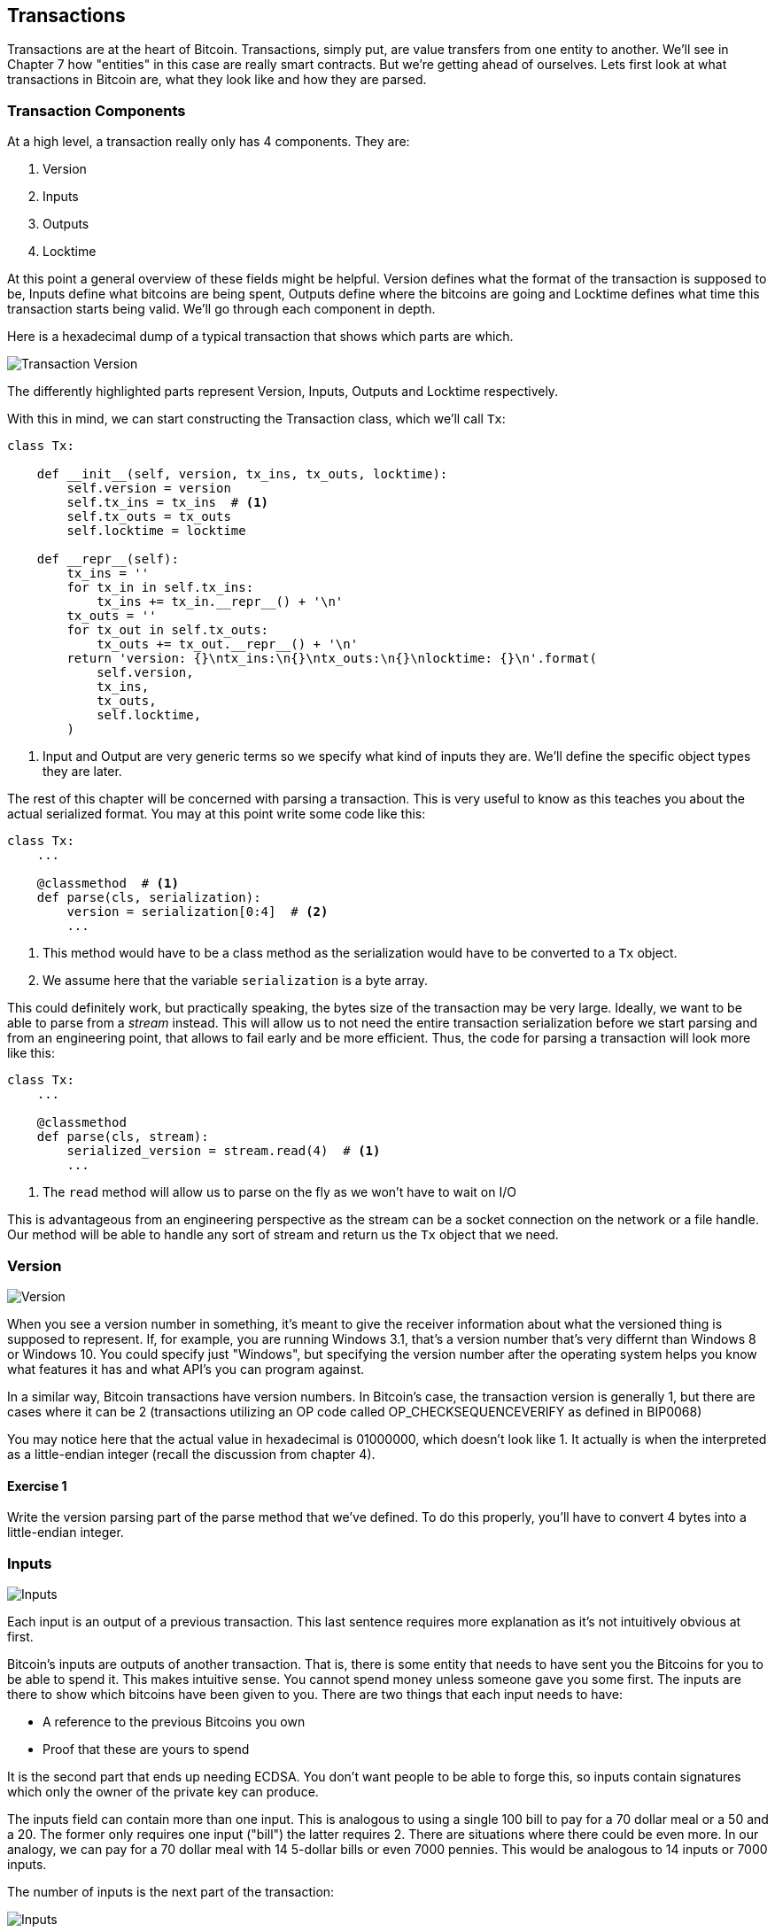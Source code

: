 [[chapter_txparsing]]

== Transactions

Transactions are at the heart of Bitcoin. Transactions, simply put, are value transfers from one entity to another. We'll see in Chapter 7 how "entities" in this case are really smart contracts. But we're getting ahead of ourselves. Lets first look at what transactions in Bitcoin are, what they look like and how they are parsed.

=== Transaction Components

At a high level, a transaction really only has 4 components. They are:

1. Version
2. Inputs
3. Outputs
4. Locktime

At this point a general overview of these fields might be helpful. Version defines what the format of the transaction is supposed to be, Inputs define what bitcoins are being spent, Outputs define where the bitcoins are going and Locktime defines what time this transaction starts being valid. We'll go through each component in depth.

Here is a hexadecimal dump of a typical transaction that shows which parts are which.

image::tx1.png[Transaction Version, Inputs, Outputs and Locktime]

The differently highlighted parts represent Version, Inputs, Outputs and Locktime respectively.

With this in mind, we can start constructing the Transaction class, which we'll call `Tx`:

[source,python]
----
class Tx:

    def __init__(self, version, tx_ins, tx_outs, locktime):
        self.version = version
        self.tx_ins = tx_ins  # <1>
        self.tx_outs = tx_outs
        self.locktime = locktime

    def __repr__(self):
        tx_ins = ''
        for tx_in in self.tx_ins:
            tx_ins += tx_in.__repr__() + '\n'
        tx_outs = ''
        for tx_out in self.tx_outs:
            tx_outs += tx_out.__repr__() + '\n'
        return 'version: {}\ntx_ins:\n{}\ntx_outs:\n{}\nlocktime: {}\n'.format(
            self.version,
            tx_ins,
            tx_outs,
            self.locktime,
        )
----
<1> Input and Output are very generic terms so we specify what kind of inputs they are. We'll define the specific object types they are later.

The rest of this chapter will be concerned with parsing a transaction. This is very useful to know as this teaches you about the actual serialized format. You may at this point write some code like this:

[source,python]
----
class Tx:
    ...

    @classmethod  # <1>
    def parse(cls, serialization):
        version = serialization[0:4]  # <2>
	...
----
<1> This method would have to be a class method as the serialization would have to be converted to a `Tx` object.
<2> We assume here that the variable `serialization` is a byte array.

This could definitely work, but practically speaking, the bytes size of the transaction may be very large. Ideally, we want to be able to parse from a _stream_ instead. This will allow us to not need the entire transaction serialization before we start parsing and from an engineering point, that allows to fail early and be more efficient. Thus, the code for parsing a transaction will look more like this:

[source,python]
----
class Tx:
    ...

    @classmethod
    def parse(cls, stream):
        serialized_version = stream.read(4)  # <1>
	...
----
<1> The `read` method will allow us to parse on the fly as we won't have to wait on I/O 

This is advantageous from an engineering perspective as the stream can be a socket connection on the network or a file handle. Our method will be able to handle any sort of stream and return us the `Tx` object that we need.

=== Version

image::tx2.png[Version]

When you see a version number in something, it's meant to give the receiver information about what the versioned thing is supposed to represent. If, for example, you are running Windows 3.1, that's a version number that's very differnt than Windows 8 or Windows 10. You could specify just "Windows", but specifying the version number after the operating system helps you know what features it has and what API's you can program against.

In a similar way, Bitcoin transactions have version numbers. In Bitcoin's case, the transaction version is generally 1, but there are cases where it can be 2 (transactions utilizing an OP code called OP_CHECKSEQUENCEVERIFY as defined in BIP0068)

You may notice here that the actual value in hexadecimal is 01000000, which doesn't look like 1. It actually is when the interpreted as a little-endian integer (recall the discussion from chapter 4).

==== Exercise {counter:exercise}

Write the version parsing part of the parse method that we've defined. To do this properly, you'll have to convert 4 bytes into a little-endian integer.

=== Inputs

image::tx3.png[Inputs]

Each input is an output of a previous transaction. This last sentence requires more explanation as it's not intuitively obvious at first.

Bitcoin's inputs are outputs of another transaction. That is, there is some entity that needs to have sent you the Bitcoins for you to be able to spend it. This makes intuitive sense. You cannot spend money unless someone gave you some first. The inputs are there to show which bitcoins have been given to you. There are two things that each input needs to have:

* A reference to the previous Bitcoins you own
* Proof that these are yours to spend

It is the second part that ends up needing ECDSA. You don't want people to be able to forge this, so inputs contain signatures which only the owner of the private key can produce.

The inputs field can contain more than one input. This is analogous to using a single 100 bill to pay for a 70 dollar meal or a 50 and a 20. The former only requires one input ("bill") the latter requires 2. There are situations where there could be even more. In our analogy, we can pay for a 70 dollar meal with 14 5-dollar bills or even 7000 pennies. This would be analogous to 14 inputs or 7000 inputs.

The number of inputs is the next part of the transaction:

image::tx4.png[Inputs]

We can see that the byte is actually `01`, which means that this transaction has 1 input. It may be tempting here to assume that it's always a single byte, but it's not. A single byte has 8 bits, so this means that anything over 255 inputs would not be expressible in a single byte.

This is where varint comes in. Varint is shorthand for *variable integer* which is a way to encode an integer into bytes that range from 0 to 2^64^-1. We could, of course, always reserve 8 bytes for the number of inputs, but that would be a lot of wasted space if we expect the number of inputs to be a relatively small number (say under 200). This is the case with the number of inputs in a normal transaction, so utilizing a varint helps to save space. You can see how they work in the sidebar.

.Varint
****
Variable integers work by these rules:

* If the number is below 253, encode that number as a single byte (e.g. 100 -> `64`)
* If the number is between 253 and 2^16^-1, start with the 253 byte (`fd`) and then encode the number in two bytes in little-endian (e.g. 255 -> `fdff00`, 555 -> `fd2b02`)
* If the number is between 2^16^ and 2^32^-1, start with the 254 byte (`fe`) and then encode the number in four bytes in little-endian (e.g. 70015 -> `fe7f110100`)
* If the number is between 2^32^ and 2^64^-1, start with the 255 byte (`ff`) and then encode the number in eight bytes in little-endian (e.g. 18005558675309 -> `ff6dc7ed3e60100000`)

Two functions are very helpful here as we'll be using this more as we keep parsing different fields in Bitcoin:

[source,python]
----
def read_varint(s):
    '''read_varint reads a variable integer from a stream'''
    i = s.read(1)[0]
    if i == 0xfd:
        # 0xfd means the next two bytes are the number
        return little_endian_to_int(s.read(2))
    elif i == 0xfe:
        # 0xfe means the next four bytes are the number
        return little_endian_to_int(s.read(4))
    elif i == 0xff:
        # 0xff means the next eight bytes are the number
        return little_endian_to_int(s.read(8))
    else:
        # anything else is just the integer
        return i


def encode_varint(i):
    '''encodes an integer as a varint'''
    if i < 0xfd:
        return bytes([i])
    elif i < 0x10000:
        return b'\xfd' + int_to_little_endian(i, 2)
    elif i < 0x100000000:
        return b'\xfe' + int_to_little_endian(i, 4)
    elif i < 0x10000000000000000:
        return b'\xff' + int_to_little_endian(i, 8)
    else:
        raise RuntimeError('integer too large: {}'.format(i))
----


`read_varint` will read from a stream and return the actual integer that was encoded. `encode_varint` will do the opposite, which is take an integer and return the varint representation.

****

Each input contains 4 fields, the first two which point ot the previous transaction output and two more that define how it can be spent. These are as follows:

* Previous transaction id
* Previous transaction index
* ScriptSig
* Sequence

As explained above, each input is actually a previous transaction's output. The previous transaction id is the `double_sha256` of the previous transaction's contents *in little endian order*. This uniquely defines the previous transaction as the probability of a hash collision is very, very small. As we'll see below, each transaction has to have at least 1 output, but may have many. Thus, we need to define exactly which output *within a transactio* that we're spending.

We will note here that the transaction id is 32 bytes and that the transaction index is 4 bytes. Both are in little-endian order

ScriptSig has to do with Bitcoin's smart contract language SCRIPT, and will be discussed more thoroughly in chapter 6. For now, think of ScriptSig as opening a lock box. Something that can only be done by the owner of the transaction output. The ScriptSig field is a variable-length field, not a fixed-length field like most of what we've seen so far. A variable-length field requires us to define exactly how long it will be which is why the field is preceded by a varint telling us how long the field is.

Sequence was originally intended as a way to do payment channels (see sidebar), but is currently used with Replace-By-Fee and Check Sequence Verify. This field is also in little-endian and takes up 4 bytes. The resulting transaction looks something like this:

image::tx5.png[Input Fields]

.Sequence and Locktime
****
Originally, Satoshi wanted to sequence and locktime to be used for something called payment channels. A payment channel is a way to do payments back and forth with another party without making lots and lots of on-chain transactions. For example, if Alice pays Bob `x` Bitcoins for something and then Bob pays Alice `y` Bitcoin for something else (say `x > y`), then we can have Alice just pay Bob `x-y`, instead of two separte transactions on-chain. We could do the same thing if Alice and Bob had 100 transactions between them. We can essentially compress a bunch of transactions into a single transaction.

That's the idea of a payment channel. It's a continuously updating mini-ledger between the two parties involved that gets settled on-chain. Satoshi's idea was to utilize sequence and locktime to update the payment channel transaction every time there is a new payment between the two parties. The payment-channel transaction would have two inputs, one from Alice, one from Bob and two outputs, one to Alice and one to Bob. The payment-channel transaction would start with sequence at 0 with a far away locktime (say 500 blocks from now).valid in 500 blocks. This would be the base transaction where Alice and Bob get the same amounts as they put in.

After the first transaction where Alice pays Bob x Bitcoins, the sequence of each input would be 1 and the locktime earlier (say 499 blocks from now). After the second transaction where Bob pays Alice y Bitcoins, the sequence of each input would be 2 and the locktime even earlier (say 498 blocks from now). Using this method, we could have up to 500 payments compressed into a single on-chain transaction.

Unfortunately, as clever as this is, it turns out that it's quite easy for a miner to cheat. In our example, Bob could be a miner and ignore the updated payment channel transaction with sequence number 2 and mine the payment channel transaction with sequence number 1 and cheat Alice out of `y` Bitcoins.
****

Now that we know what the fields are, we can start creating a `TxIn` class in Python:

[source,python]
----
class TxIn:
    def __init__(self, prev_tx, prev_index, script_sig, sequence):
        self.prev_tx = prev_tx
        self.prev_index = prev_index
        self.script_sig = script_sig
        self.sequence = sequence

    def __repr__(self):  # <1>
        return '{}:{}'.format(
            self.prev_tx.hex(),
            self.prev_index,
        )
----
<1> Generally, we're going to want to know the previous input when we print the TxIn.

A couple things to note here. The amount of each input is actually not specified. We have no idea how much is being spent unless we actually look up the transaction. Furthermore, we don't even know if the transaction is unlocking the right box, so to speak, without knowing about the previous transaction. Every node must verify that this transaction is actually unlocking the right box and that it's not spending Bitcoins that don't exist.

==== Exercise {counter:exercise}

Write the inputs parsing part of the parse method in `Tx` and the parse method for `TxIn`.


==== Outputs

As hinted in the previous section, outputs define where the bitcoins are actually going. We must have at least one output and can have lots of outputs. An exchange may batch transactions, for example, and pay out a lot of people at once instead of generating a single transaction for every single person that requests Bitcoins.

Like inputs, the transaction serialization starts with how many outputs there are as a varint.

image::tx6.png[Outputs]

Outputs each have two fields: amount and ScriptPubKey. Amount is the amount of bitcoin being assigned and is specified in satoshis, or 1/100,000,000th of a Bitcoin. This allows us to divide Bitcoin very finely, down to 1/100th of a penny in USD terms as of this writing. The absolute maximum for the amount is the asymptotic limit of Bitcoin (21 million bitcoins) in satoshis, which is 2,100,000,000,000,000 (2.1 quadrillion) satoshis. This number is greater than 2^32^ (4.3 billion or so) and thus be stored in more bytes. This is why amount takes up 8 bytes and is serialized in little-endian.

ScriptPubKey is much like ScriptSig in that it has to do with Bitcoin's smart contract language SCRIPT. Think of ScriptPubKey as the lock box that can only be opened by the holder of the key. ScriptPubKey is essentially a one-way safe that can receive deposits from anyone, but can only be opened by the owner of the safe. We'll explore what this is in more detail in chapter 6. Like ScriptSig, ScriptPubKey is a variable-length field and is thus preceded by the length of the field as a varint.

The actual output fields look like this

image::tx7.png[Output Fields]

.UTXO Set
****
UTXO stands for Unspent Transaction Output. The entire set of unspent transaction outputs at any given moment is called the UTXO Set. The reason why UTXOs are important is because they represent all the actual Bitcoins that are available to spend. In other words, these are the Bitcoins that are in circulation. Full nodes on the network keep track of the UTXO set because this makes validating new transactions much, much easier.

For example, it's very easy to detect a double-spend simply by looking up the previous transaction output in the UTXO set. If the input of a new transaction is using a transaction output that's been spent already, that's an attempt at a double-spend and thus invalid. Keeping the UTXO set handy is also very useful for validating transactions. We need to look up the amounts and the ScriptPubKey from the previous transaction output, so having these UTXOs handy will greatly speed up transaction validation.
****

We can now start coding the `TxOut` class given what we know.

[source,python]
----
class TxOut:

    def __init__(self, amount, script_pubkey):
        self.amount = amount
        self.script_pubkey = script_pubkey

    def __repr__(self):
        return '{}:{}'.format(self.amount, self.script_pubkey)
----

==== Exercise {counter:exercise}

Write the outputs parsing part of the parse method in `Tx` and the parse method for `TxOut`.


==== Locktime

Locktime is a way to time-delay a transaction. A transaction with a locktime of 600,000 cannot go into the blockchain until block 600,000. this was originally construed as a way to do payment channels (see sidebar). The rule with locktime is that if the locktime is greater than 500,000,000, locktime is a unix time stamp. If locktime is less than 500,000,000, it is a block number. This way, transactions can be signed, but unspendable until a certain point in time or block.

This turns out not to be that useful as the recipient of the transaction has no certainty that the transaction will be good when the locktime comes. The sender can spend the inputs prior to the locktime transaction getting into the blockchain invalidating the transaction at locktime.

That said, BIPXXXX introduced something called OP_CHECKLOCKTIMEVERIFY which makes use of locktime in a more useful way by making an output unspendable until a certain locktime.

==== Coding Transactions

We've already parsed the transactions, now we want to do the opposite, which is serializing the transactions.

[source,python]
----
class TxOut:
    ...

    def serialize(self):  # <1>
        '''Returns the byte serialization of the transaction output'''
        # serialize amount, 8 bytes, little endian
        result = int_to_little_endian(self.amount, 8)
        # get the scriptPubkey ready (use self.script_pubkey.serialize())
        raw_script_pubkey = self.script_pubkey.serialize()
        # encode_varint on the length of the scriptPubkey
        result += encode_varint(len(raw_script_pubkey))
        # add the scriptPubKey
        result += raw_script_pubkey
        return result

----
<1> We're going to serialize the TxOut object to a bunch of bytes.

We can proceed to make the TxIn class which will be somewhat similar.

[source,python]
----
class TxIn:
    ...

    def serialize(self):
        '''Returns the byte serialization of the transaction input'''
        # serialize prev_tx, little endian
        result = self.prev_tx[::-1]
        # serialize prev_index, 4 bytes, little endian
        result += int_to_little_endian(self.prev_index, 4)
        # get the scriptSig ready (use self.script_sig.serialize())
        raw_script_sig = self.script_sig.serialize()
        # encode_varint on the length of the scriptSig
        result += encode_varint(len(raw_script_sig))
        # add the scriptSig
        result += raw_script_sig
        # serialize sequence, 4 bytes, little endian
        result += int_to_little_endian(self.sequence, 4)
        return result

----

Lastly, we can put together the transaction object this way:

[source,python]
----
class Tx:
    ...

    def serialize(self):
        '''Returns the byte serialization of the transaction'''
        # serialize version (4 bytes, little endian)
        result = int_to_little_endian(self.version, 4)
        # encode_varint on the number of inputs
        result += encode_varint(len(self.tx_ins))
        # iterate inputs
        for tx_in in self.tx_ins:
            # serialize each input
            result += tx_in.serialize()
        # encode_varint on the number of inputs
        result += encode_varint(len(self.tx_outs))
        # iterate outputs
        for tx_out in self.tx_outs:
            # serialize each output
            result += tx_out.serialize()
        # serialize locktime (4 bytes, little endian)
        result += int_to_little_endian(self.locktime, 4)
        return result

----

We end up utilizing the serialize methods of both TxIn and TxOut to make everything work.

One thing that might be interesting to note is that the transaction fee is not specified anywhere! This is because it's an implied amount. It's the total of the inputs amounts minus the total of the output amounts.

==== Transaction Fee

One of the consensus rules of Bitcoin is that for any non-coinbase transactions (more on Coinbase transactions in Chapter 8), the amount in the inputs have to be greater than or equal to the amount in the outputs. You may be wondering why the inputs and outputs can't just be forced to be equal. This is because if every transaction had zero cost, there wouldn't be any incentive for miners to include transactions in blocks. Fees are a way to incentivize miners to include transactions in blocks. Transactions that are not in blocks are not part of the blockchain and cannot be counted on as being valid.

The transaction fee is simply the input sum minus the output sum. The difference is what the miner gets to keep. As inputs don't have an amount field, we have to look up the actual amount. This requires access to the blockchain, specifically the UTXO set. If you are not running a full node, this can be tricky, as you now need to trust some other entity to provide you with this information. Here is how we can get th previous transaction and thus, the amount, for an input:

[source,python]
----
class TxIn:
    ...
    @classmethod
    def get_url(cls, testnet=False):
        if testnet:
            return 'https://testnet.blockexplorer.com/api'
        else:
            return 'https://blockexplorer.com/api'

    def fetch_tx(self, testnet=False):
        if self.prev_tx not in self.cache:
            url = '{}/rawtx/{}'.format(self.get_url(testnet), self.prev_tx.hex())
            response = requests.get(url)
            try:
                js_response = response.json()
                if 'rawtx' not in js_response:
                    raise RuntimeError('got from server: {}'.format(js_response))
            except:
                raise RuntimeError('got from server: {}'.format(response.text))
            raw = bytes.fromhex(js_response['rawtx'])
            stream = BytesIO(raw)
            tx = Tx.parse(stream)
            self.cache[self.prev_tx] = tx
        return self.cache[self.prev_tx]
----

We can get the previous transaction using the `fetch_tx` method. You may be wondering why we don't get the specific output for the transaction and instead get the entire transaction. This is because we don't want to be trusting a third party! By getting the entire transaction, we can verify the transaction id (double_sha256 of its contents) and be sure that we are indeed getting the transaction we asked for. This is impossible unless we get the entire transaction.

We can now write methods to get the previous transaction output's amount and script_pubkey (the latter to be used in the next chapter):

[source,python]
----

    def amount(self, testnet=False):
        '''Get the outpoint value by looking up the tx hash on libbitcoin server
        Returns the amount in satoshi
        '''
        # use self.fetch_tx to get the transaction
        tx = self.fetch_tx(testnet=testnet)
        # get the output at self.prev_index
        # return the amount property
        return tx.tx_outs[self.prev_index].amount

    def script_pubkey(self, testnet=False):
        '''Get the scriptPubKey by looking up the tx hash on libbitcoin server
        Returns the binary scriptpubkey
        '''
        # use self.fetch_tx to get the transaction
        tx = self.fetch_tx(testnet=testnet)
        # get the output at self.prev_index
        # return the script_pubkey property and serialize
        return tx.tx_outs[self.prev_index].script_pubkey
----

==== Calculating the fee

Now that we have the amount method in `TxIn` which lets us access how many Bitcoins are in each transaction input, we can calculate the fee for a transaction.

==== Exercise {counter:exercise}

Write the fee method for the `Tx` class.

==== Conclusion

We've covered exactly how to parse and serialize transactions. The fields that we didn't cover are related to Script, which we'll now turn to.